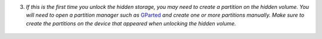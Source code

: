 3. *If this is the first time you unlock the hidden storage, you may need to create a partition on the hidden volume. You will need to open a partition manager such as* `GParted <https://gparted.org/>`_ *and create one or more partitions manually. Make sure to create the partitions on the device that appeared when unlocking the hidden volume.*

.. figure:: ./images/hidden-storage-partition.png
  :alt: Hidden storage partitioning
